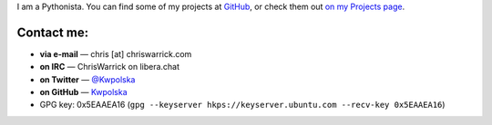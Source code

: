 .. title: Contact
.. slug: contact
.. date: 2013-02-07 00:00:00
.. description: Contact me!


I am a Pythonista.  You can find some of my projects at `GitHub
<https://github.com/Kwpolska>`_, or check them out `on my Projects page
<https://chriswarrick.com/projects/>`_.

.. TEASER_END

Contact me:
===========

.. raw:: html

    <p style="font-size: 2em"><strong>READ ME FIRST:</strong> Do not send me
    sponsorship/advertising offers, guest posts, or “collaboration” offers.</p>

* **via e-mail** — chris \[at\] chriswarrick.com
* **on IRC** — ChrisWarrick on libera.chat
* **on Twitter** — `@Kwpolska <https://twitter.com/Kwpolska>`_
* **on GitHub** — `Kwpolska <https://github.com/Kwpolska>`_
* GPG key: 0x5EAAEA16 (``gpg --keyserver hkps://keyserver.ubuntu.com --recv-key 0x5EAAEA16``)


